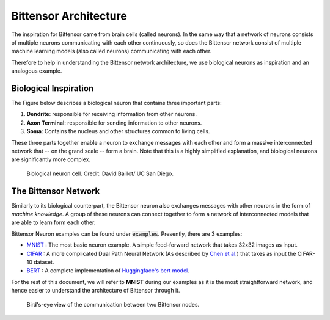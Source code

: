 Bittensor Architecture
========================

The inspiration for Bittensor came from brain cells (called neurons). In the same way that a network
of neurons consists of multiple neurons communicating with each other continuously, so does the Bittensor
network consist of multiple machine learning models (also called neurons) communicating with each other.

Therefore to help in understanding the Bittensor network architecture, we use 
biological neurons as inspiration and an analogous example. 

Biological Inspiration
------------------------

The Figure below describes a biological neuron that contains three important parts:

1. **Dendrite**: responsible for receiving information from other neurons. 
2. **Axon Terminal**: responsible for sending information to other neurons. 
3. **Soma**: Contains the nucleus and other structures common to living cells. 

These three parts together enable a neuron to exchange messages with each other and form a 
massive interconnected network that -- on the grand scale -- form a brain. Note that
this is a highly simplified explanation, and biological neurons are significantly more complex. 

.. figure:: 
    /images/bio_neuron.jpg

    Biological neuron cell. Credit: David Baillot/ UC San Diego.

The Bittensor Network
------------------------

Similarly to its biological counterpart, the Bittensor neuron also exchanges messages with other 
neurons in the form of `machine knowledge`. A group of these neurons can connect together to form a 
network of interconnected models that are able to learn form each other. 

Bittensor Neuron examples can be found under :code:`examples`. Presently, there are 3 examples: 

- `MNIST <https://github.com/opentensor/bittensor/tree/master/examples/mnist>`_ : The most basic neuron example. A simple feed-forward network that takes 32x32 images as input. 

- `CIFAR <https://github.com/opentensor/bittensor/tree/master/examples/cifar>`_ : A more complicated Dual Path Neural Network (As described by `Chen et al. <https://arxiv.org/abs/1707.01629>`_) that takes as input the CIFAR-10 dataset.

- `BERT <https://github.com/opentensor/bittensor/tree/master/examples/bert>`_ : A complete implementation of `Huggingface's bert model <https://huggingface.co/transformers/>`_. 

For the rest of this document, we will refer to **MNIST** during our examples as it is the most straightforward network, and hence 
easier to understand the architecture of Bittensor through it. 

.. figure:: 
    /images/Bittensor.png

    Bird's-eye view of the communication between two Bittensor nodes.